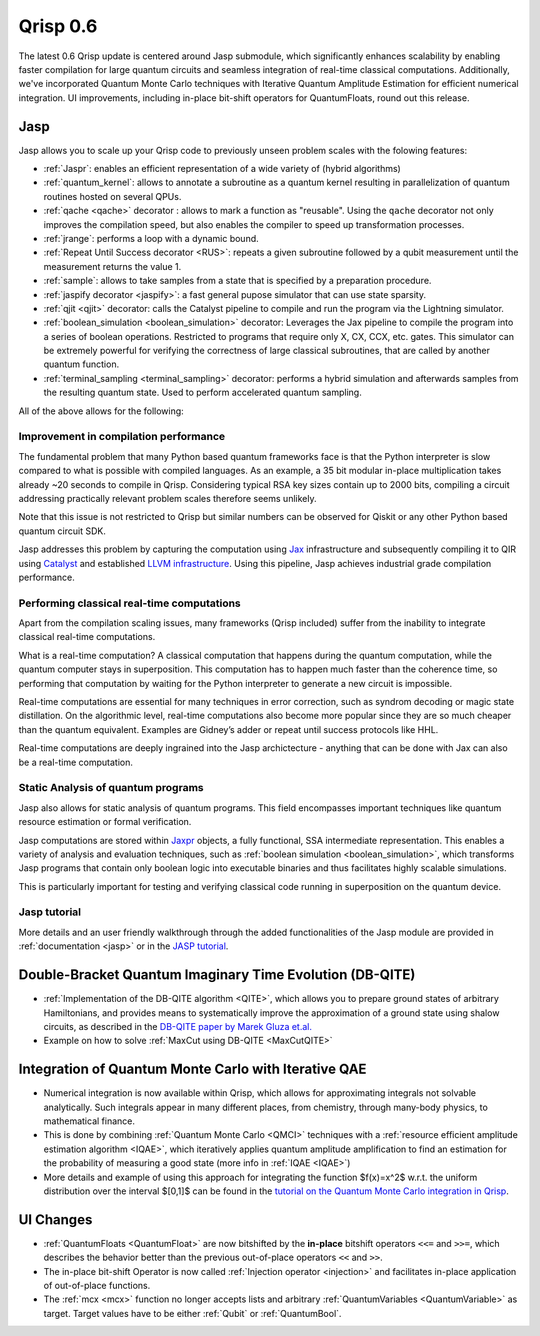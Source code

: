 .. _v0.6:

Qrisp 0.6
=========

The latest 0.6 Qrisp update is centered around Jasp submodule, which significantly enhances scalability by enabling faster compilation for large quantum circuits and seamless integration of real-time classical computations. Additionally, we've incorporated Quantum Monte Carlo techniques with Iterative Quantum Amplitude Estimation for efficient numerical integration. UI improvements, including in-place bit-shift operators for QuantumFloats, round out this release.

Jasp
----

Jasp allows you to scale up your Qrisp code to previously unseen problem scales with the folowing features: 

* :ref:`Jaspr`: enables an efficient representation of a wide variety of (hybrid algorithms)
* :ref:`quantum_kernel`: allows to annotate a subroutine as a quantum kernel resulting in parallelization of quantum routines hosted on several QPUs.
* :ref:`qache <qache>` decorator : allows to mark a function as "reusable". Using the ``qache`` decorator not only improves the compilation speed, but also enables the compiler to speed up transformation processes.
* :ref:`jrange`: performs a loop with a dynamic bound.
* :ref:`Repeat Until Success decorator <RUS>`: repeats a given subroutine followed by a qubit measurement until the measurement returns the value 1. 
* :ref:`sample`: allows to take samples from a state that is specified by a preparation procedure.
* :ref:`jaspify decorator <jaspify>`: a fast general pupose simulator that can use state sparsity. 
* :ref:`qjit <qjit>` decorator: calls the Catalyst pipeline to compile and run the program via the Lightning simulator.
* :ref:`boolean_simulation <boolean_simulation>` decorator: Leverages the Jax pipeline to compile the program into a series of boolean operations. Restricted to programs that require only X, CX, CCX, etc. gates. This simulator can be extremely powerful for verifying the correctness of large classical subroutines, that are called by another quantum function.
* :ref:`terminal_sampling <terminal_sampling>` decorator: performs a hybrid simulation and afterwards samples from the resulting quantum state. Used to perform accelerated quantum sampling.

All of the above allows for the following:

Improvement in compilation performance
~~~~~~~~~~~~~~~~~~~~~~~~~~~~~~~~~~~~~~

The fundamental problem that many Python based quantum frameworks face is that the Python interpreter is slow compared to what is possible with compiled languages. As an example, a 35 bit modular in-place multiplication takes already ~20 seconds to compile in Qrisp. Considering typical RSA key sizes contain up to 2000 bits, compiling a circuit addressing practically relevant problem scales therefore seems unlikely. 

Note that this issue is not restricted to Qrisp but similar numbers can be observed for Qiskit or any other Python based quantum circuit SDK. 

Jasp addresses this problem by capturing the computation using `Jax <https://jax.readthedocs.io/en/latest/index.html>`_ infrastructure and subsequently compiling it to QIR using `Catalyst <https://docs.pennylane.ai/projects/catalyst/en/stable/index.html>`_ and established `LLVM infrastructure <https://mlir.llvm.org/>`_. Using this pipeline, Jasp achieves industrial grade compilation performance.

Performing classical real-time computations
~~~~~~~~~~~~~~~~~~~~~~~~~~~~~~~~~~~~~~~~~~~

Apart from the compilation scaling issues, many frameworks (Qrisp included) suffer from the inability to integrate classical real-time computations. 

What is a real-time computation? A classical computation that happens during the quantum computation, while the quantum computer stays in superposition. This computation has to happen much faster than the coherence time, so performing that computation by waiting for the Python interpreter to generate a new circuit is impossible. 

Real-time computations are essential for many techniques in error correction, such as syndrom decoding or magic state distillation. On the algorithmic level, real-time computations also become more popular since they are so much cheaper than the quantum equivalent. Examples are Gidney’s adder or repeat until success protocols like HHL. 

Real-time computations are deeply ingrained into the Jasp archictecture - anything that can be done with Jax can also be a real-time computation.

Static Analysis of quantum programs
~~~~~~~~~~~~~~~~~~~~~~~~~~~~~~~~~~~

Jasp also allows for static analysis of quantum programs. This field encompasses important techniques like quantum resource estimation or formal verification. 

Jasp computations are stored within `Jaxpr <https://jax.readthedocs.io/en/latest/jaxpr.html>`_ objects, a fully functional, SSA intermediate representation. This enables a variety of analysis and evaluation techniques, such as :ref:`boolean simulation <boolean_simulation>`, which transforms Jasp programs that contain only boolean logic into executable binaries and thus facilitates highly scalable simulations. 

This is particularly important for testing and verifying classical code running in superposition on the quantum device.

Jasp tutorial
~~~~~~~~~~~~~

More details and an user friendly walkthrough through the added functionalities of the Jasp module are provided in :ref:`documentation <jasp>` or in the `JASP tutorial <https://www.qrisp.eu/general/tutorial/Jasp.html>`_.

Double-Bracket Quantum Imaginary Time Evolution (DB-QITE)
---------------------------------------------------------

* :ref:`Implementation of the DB-QITE algorithm <QITE>`, which allows you to prepare ground states of arbitrary Hamiltonians, and provides means to systematically improve the approximation of a ground state using shalow circuits, as described in the `DB-QITE paper by Marek Gluza et.al. <https://arxiv.org/abs/2412.04554>`_
* Example on how to solve :ref:`MaxCut using DB-QITE <MaxCutQITE>`

Integration of Quantum Monte Carlo with Iterative QAE
-----------------------------------------------------

* Numerical integration is now available within Qrisp, which allows for approximating integrals not solvable analytically. Such integrals appear in many different places, from chemistry, through many-body physics, to mathematical finance.
* This is done by combining :ref:`Quantum Monte Carlo <QMCI>` techniques with a :ref:`resource efficient amplitude estimation algorithm <IQAE>`, which iteratively applies quantum amplitude amplification to find an estimation for the probability of measuring a good state (more info in :ref:`IQAE <IQAE>`)
* More details and example of using this approach for integrating the function $f(x)=x^2$ w.r.t. the uniform distribution over the interval $[0,1]$ can be found in the `tutorial on the Quantum Monte Carlo integration in Qrisp <https://www.qrisp.eu/general/tutorial/QMCItutorial.html>`_.

UI Changes
----------

* :ref:`QuantumFloats <QuantumFloat>` are now bitshifted by the **in-place** bitshift operators ``<<=`` and ``>>=``, which describes the behavior better than the previous out-of-place operators ``<<`` and ``>>``.
* The in-place bit-shift Operator is now called :ref:`Injection operator <injection>` and facilitates in-place application of out-of-place functions.
* The :ref:`mcx <mcx>` function no longer accepts lists and arbitrary :ref:`QuantumVariables <QuantumVariable>` as target. Target values have to be either :ref:`Qubit` or :ref:`QuantumBool`.

